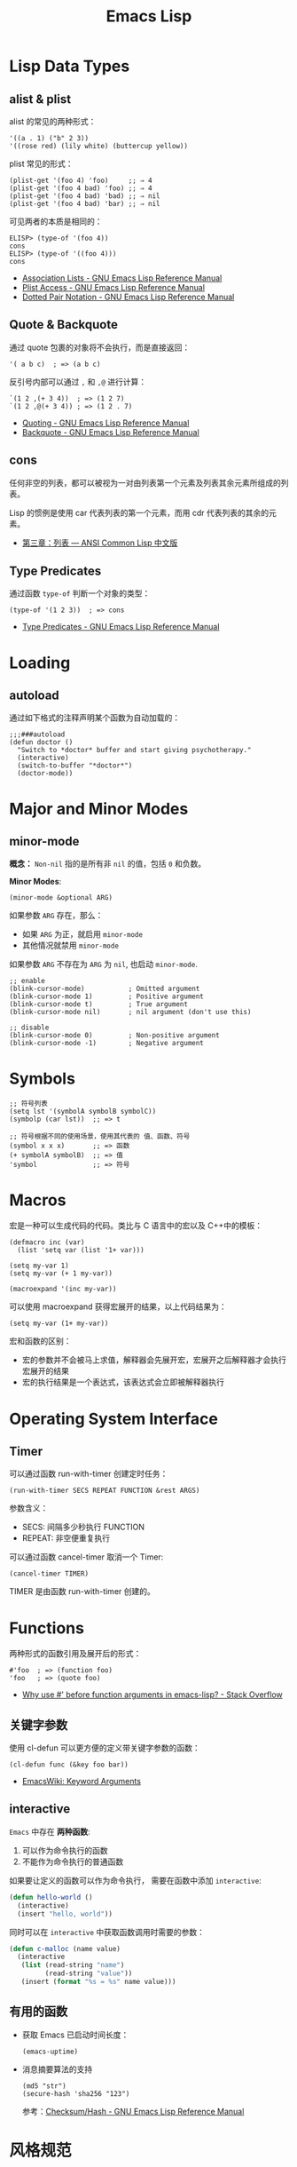 #+TITLE:     Emacs Lisp

* 目录                                                    :TOC_4_gh:noexport:
- [[#lisp-data-types][Lisp Data Types]]
  - [[#alist--plist][alist & plist]]
  - [[#quote--backquote][Quote & Backquote]]
  - [[#cons][cons]]
  - [[#type-predicates][Type Predicates]]
- [[#loading][Loading]]
  - [[#autoload][autoload]]
- [[#major-and-minor-modes][Major and Minor Modes]]
  - [[#minor-mode][minor-mode]]
- [[#symbols][Symbols]]
- [[#macros][Macros]]
- [[#operating-system-interface][Operating System Interface]]
  - [[#timer][Timer]]
- [[#functions][Functions]]
  - [[#关键字参数][关键字参数]]
  - [[#interactive][interactive]]
  - [[#有用的函数][有用的函数]]
- [[#风格规范][风格规范]]
  - [[#package][Package]]
  - [[#命名风格][命名风格]]
- [[#问题集][问题集]]
  - [[#setq-和-setq-defautl-的区别][setq 和 setq-defautl 的区别]]
  - [[#let-和-let-的区别][let 和 let* 的区别]]
  - [[#以--开头的参数是怎么一回事][以 : 开头的参数是怎么一回事]]

* Lisp Data Types
** alist & plist
   alist 的常见的两种形式：
   #+BEGIN_SRC elisp
     '((a . 1) ("b" 2 3))
     '((rose red) (lily white) (buttercup yellow))
   #+END_SRC

   plist 常见的形式：
   #+BEGIN_SRC elisp
     (plist-get '(foo 4) 'foo)     ;; ⇒ 4
     (plist-get '(foo 4 bad) 'foo) ;; ⇒ 4
     (plist-get '(foo 4 bad) 'bad) ;; ⇒ nil
     (plist-get '(foo 4 bad) 'bar) ;; ⇒ nil
   #+END_SRC

   可见两者的本质是相同的：
   #+BEGIN_SRC elisp
     ELISP> (type-of '(foo 4))
     cons
     ELISP> (type-of '((foo 4)))
     cons
   #+END_SRC

   + [[https://www.gnu.org/software/emacs/manual/html_node/elisp/Association-Lists.html][Association Lists - GNU Emacs Lisp Reference Manual]]
   + [[https://www.gnu.org/software/emacs/manual/html_node/elisp/Plist-Access.html#Plist-Access][Plist Access - GNU Emacs Lisp Reference Manual]]
   + [[https://www.gnu.org/software/emacs/manual/html_node/elisp/Dotted-Pair-Notation.html][Dotted Pair Notation - GNU Emacs Lisp Reference Manual]]
** Quote & Backquote
   通过 quote 包裹的对象将不会执行，而是直接返回：
   #+BEGIN_SRC elisp
     '( a b c)  ; => (a b c)
   #+END_SRC

   反引号内部可以通过 ~,~ 和 ~,@~ 进行计算：
   #+BEGIN_SRC elisp
     `(1 2 ,(+ 3 4))  ; => (1 2 7)
     `(1 2 ,@(+ 3 4)) ; => (1 2 . 7)
   #+END_SRC

   + [[https://www.gnu.org/software/emacs/manual/html_node/elisp/Quoting.html][Quoting - GNU Emacs Lisp Reference Manual]]
   + [[https://www.gnu.org/software/emacs/manual/html_node/elisp/Backquote.html#Backquote][Backquote - GNU Emacs Lisp Reference Manual]]

** cons
   任何非空的列表，都可以被视为一对由列表第一个元素及列表其余元素所组成的列表。

   Lisp 的惯例是使用 car 代表列表的第一个元素，而用 cdr 代表列表的其余的元素。

   + [[https://acl.readthedocs.io/en/latest/zhCN/ch3-cn.html#conses][第三章：列表 — ANSI Common Lisp 中文版]]

** Type Predicates
   通过函数 ~type-of~ 判断一个对象的类型：
   #+BEGIN_SRC elisp
     (type-of '(1 2 3))  ; => cons
   #+END_SRC

   + [[https://www.gnu.org/software/emacs/manual/html_node/elisp/Type-Predicates.html][Type Predicates - GNU Emacs Lisp Reference Manual]]

* Loading
** autoload
   通过如下格式的注释声明某个函数为自动加载的：
   #+BEGIN_SRC elisp
     ;;;###autoload
     (defun doctor ()
       "Switch to *doctor* buffer and start giving psychotherapy."
       (interactive)
       (switch-to-buffer "*doctor*")
       (doctor-mode))
   #+END_SRC

* Major and Minor Modes
** minor-mode
   *概念：* ~Non-nil~ 指的是所有非 ~nil~ 的值，包括 ~0~ 和负数。

   *Minor Modes*:
   #+BEGIN_SRC elisp
     (minor-mode &optional ARG)
   #+END_SRC

   如果参数 ~ARG~ 存在，那么：
   + 如果 ~ARG~ 为正，就启用 ~minor-mode~
   + 其他情况就禁用 ~minor-mode~

   如果参数 ~ARG~ 不存在为 ~ARG~ 为 ~nil~, 也启动 ~minor-mode~.

   #+BEGIN_SRC elisp
     ;; enable
     (blink-cursor-mode)           ; Omitted argument
     (blink-cursor-mode 1)         ; Positive argument
     (blink-cursor-mode t)         ; True argument
     (blink-cursor-mode nil)       ; nil argument (don't use this)

     ;; disable
     (blink-cursor-mode 0)         ; Non-positive argument
     (blink-cursor-mode -1)        ; Negative argument
   #+END_SRC

* Symbols
  #+BEGIN_SRC elisp
    ;; 符号列表
    (setq lst '(symbolA symbolB symbolC))
    (symbolp (car lst))  ;; => t

    ;; 符号根据不同的使用场景，使用其代表的 值、函数、符号
    (symbol x x x)       ;; => 函数
    (+ symbolA symbolB)  ;; => 值
    'symbol              ;; => 符号
  #+END_SRC

* Macros
  宏是一种可以生成代码的代码。类比与 C 语言中的宏以及 C++中的模板：
  #+BEGIN_SRC elisp
    (defmacro inc (var)
      (list 'setq var (list '1+ var)))

    (setq my-var 1)
    (setq my-var (+ 1 my-var))

    (macroexpand '(inc my-var))
  #+END_SRC

  可以使用 macroexpand 获得宏展开的结果，以上代码结果为：
  #+BEGIN_SRC elisp
    (setq my-var (1+ my-var))
  #+END_SRC

  宏和函数的区别：
  + 宏的参数并不会被马上求值，解释器会先展开宏，宏展开之后解释器才会执行宏展开的结果
  + 宏的执行结果是一个表达式，该表达式会立即被解释器执行

* Operating System Interface
** Timer
   可以通过函数 run-with-timer 创建定时任务：
   #+BEGIN_SRC elisp
     (run-with-timer SECS REPEAT FUNCTION &rest ARGS)
   #+END_SRC

   参数含义：
   + SECS: 间隔多少秒执行 FUNCTION
   + REPEAT: 非空便重复执行

   可以通过函数 cancel-timer 取消一个 Timer:
   #+BEGIN_SRC elisp
     (cancel-timer TIMER)
   #+END_SRC

   TIMER 是由函数 run-with-timer 创建的。

* Functions
  两种形式的函数引用及展开后的形式：
  #+BEGIN_SRC elisp
    #'foo  ; => (function foo)
    'foo   ; => (quote foo)
  #+END_SRC

  + [[https://stackoverflow.com/questions/18390586/why-use-before-function-arguments-in-emacs-lisp?rq=1][Why use #' before function arguments in emacs-lisp? - Stack Overflow]]

** 关键字参数
   使用 cl-defun 可以更方便的定义带关键字参数的函数：
   #+BEGIN_SRC elisp
     (cl-defun func (&key foo bar))
   #+END_SRC

   + [[https://www.emacswiki.org/emacs/KeywordArguments][EmacsWiki: Keyword Arguments]]

** interactive
   ~Emacs~ 中存在 *两种函数*:
   1) 可以作为命令执行的函数
   2) 不能作为命令执行的普通函数

   如果要让定义的函数可以作为命令执行， 需要在函数中添加 ~interactive~:
   #+BEGIN_SRC emacs-lisp
     (defun hello-world ()
       (interactive)
       (insert "hello, world"))
   #+END_SRC

   同时可以在 ~interactive~ 中获取函数调用时需要的参数：
   #+BEGIN_SRC emacs-lisp
     (defun c-malloc (name value)
       (interactive
        (list (read-string "name")
              (read-string "value"))
        (insert (format "%s = %s" name value)))
   #+END_SRC

** 有用的函数
   + 获取 Emacs 已启动时间长度：
     #+BEGIN_SRC elisp
       (emacs-uptime)
     #+END_SRC

   + 消息摘要算法的支持
     #+BEGIN_SRC elisp
       (md5 "str")
       (secure-hash 'sha256 "123")
     #+END_SRC

     参考：[[https://www.gnu.org/software/emacs/manual/html_node/elisp/Checksum_002fHash.html][Checksum/Hash - GNU Emacs Lisp Reference Manual]]

* 风格规范
** Package
   #+BEGIN_SRC elisp
     ;;; superfrobnicator.el --- Frobnicate and bifurcate flanges

     ;; Copyright (C) 2011 Free Software Foundation, Inc.

     ;; Author: J. R. Hacker <jrh@example.com>
     ;; Version: 1.3
     ;; Package-Requires: ((flange "1.0"))
     ;; Keywords: multimedia, frobnicate
     ;; URL: http://example.com/jrhacker/superfrobnicate

     ...

          ;;; Commentary:

     ;; This package provides a minor mode to frobnicate and/or
     ;; bifurcate any flanges you desire.  To activate it, just type
     ...

          ;;;###autoload
     (define-minor-mode superfrobnicator-mode
       ...
   #+END_SRC

   + [[https://www.gnu.org/software/emacs/manual/html_node/elisp/Simple-Packages.html][Simple Packages - GNU Emacs Lisp Reference Manual]]

** 命名风格  
   #+BEGIN_SRC elisp
     ;; define custom variable
     (setq rgb-24bit/variable-name)

     ;; define mode
     (define-minor-mode name-mode)

     ;; define mode variable
     (setq name-mode-variable-name)
   #+END_SRC

   可以参考：[[https://github.com/bbatsov/emacs-lisp-style-guide][A community-driven Emacs Lisp style guide]]

* 问题集
** setq 和 setq-defautl 的区别
   Emacs 中有些变量是 buffer-local 的，通过 setq 设置 buffer-local 变量时，只会影响该缓冲区，而 setq-default 会设置全局的默认值。

   也就是说，当设置的变量为 buffer-local 变量时：
   + ~setq~ 设置的是该缓冲区的值，不会修改全局的默认值
   + ~setq-default~ 设置的是全局的默认值，但缓冲区中的值不一定和全局默认值相同

   参考：
   + [[https://stackoverflow.com/questions/18172728/the-difference-between-setq-and-setq-default-in-emacs-lisp][elisp - The difference between setq and setq-default in Emacs Lisp - Stack Overflow]]

** let 和 let* 的区别
   ~let~ 的参数列表中，后序的参数不能使用前面定义的参数，而 ~let*~ 可以：
   #+BEGIN_SRC elisp
     ELISP> (let ((num 10) (n num)))
     ,*** Eval error ***  Symbol’s value as variable is void: num
     ELISP> (let* ((num 10) (n num)))
     nil
   #+END_SRC

** 以 : 开头的参数是怎么一回事
   Elisp 中以符号 *:* 开头的符号属于 *关键字*, 声明一个 *:xxx* 形式的变量会自动变为关键字：
   #+BEGIN_SRC elisp
     ELISP> (intern-soft ":key-1")
     nil
     ELISP> :key-1
     :key-1
     ELISP> (intern-soft ":key-1")
     :key-1
   #+END_SRC

   可以通 ~keywordp~ 判断一个符号是否是关键字：
   #+BEGIN_SRC elisp
     (keywordp :key-1)  ; => t
   #+END_SRC
